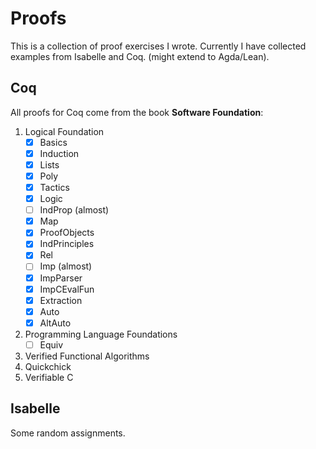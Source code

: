 * Proofs

  This is a collection of proof exercises I wrote.
  Currently I have collected examples from Isabelle and Coq.
  (might extend to Agda/Lean).

** Coq

   All proofs for Coq come from the book *Software Foundation*:

   1. Logical Foundation
      - [X] Basics
      - [X] Induction
      - [X] Lists
      - [X] Poly
      - [X] Tactics
      - [X] Logic
      - [ ] IndProp (almost)
      - [X] Map
      - [X] ProofObjects
      - [X] IndPrinciples
      - [X] Rel
      - [ ] Imp (almost)
      - [X] ImpParser
      - [X] ImpCEvalFun
      - [X] Extraction
      - [X] Auto
      - [X] AltAuto
   2. Programming Language Foundations
      - [ ] Equiv
   3. Verified Functional Algorithms
   4. Quickchick
   5. Verifiable C

** Isabelle

   Some random assignments.

